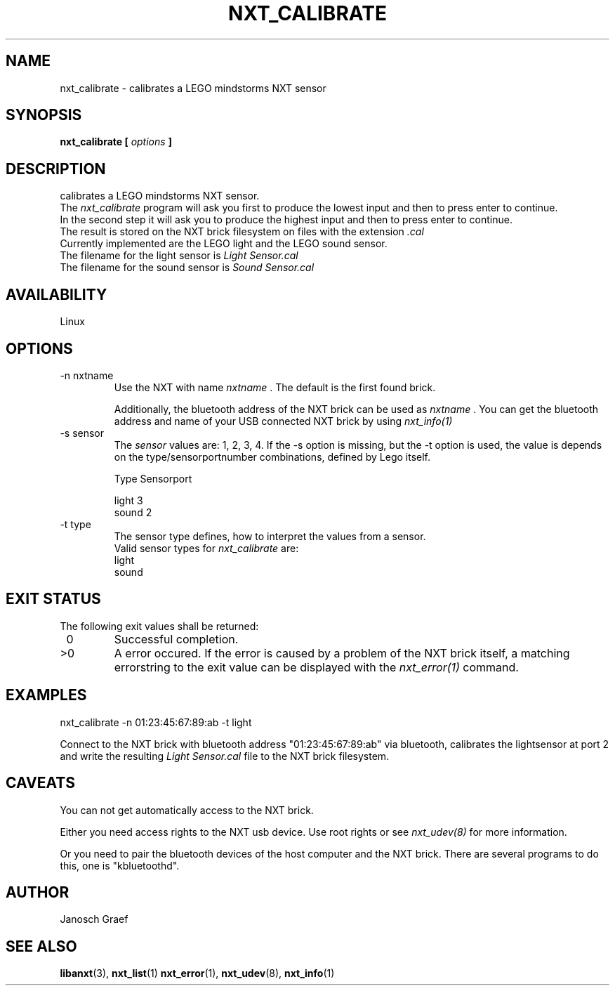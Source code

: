 .\" This manpage is free software; the Free Software Foundation
.\" gives unlimited permission to copy, distribute and modify it.
.\" 
.\"
.\" Process this file with
.\" groff -man -Tascii nxt_calibrate.1
.\"
.TH NXT_CALIBRATE 1 "JUNE 2008" Linux "User Manuals"
.SH NAME
nxt_calibrate \-  calibrates a LEGO mindstorms NXT sensor
.SH SYNOPSIS
.B nxt_calibrate [
.I options
.B ]
.SH DESCRIPTION
calibrates a LEGO mindstorms NXT sensor.
.br
The 
.I nxt_calibrate
program will ask you first to produce the lowest input and then to press enter
to continue. 
.br
In the second step it will ask you  to produce the highest input and then to 
press enter to continue.
.br
The result is stored on the NXT brick filesystem on files with the extension
.I .cal
.br
Currently implemented are the LEGO light and the LEGO sound sensor.
.br
The filename for the light sensor is 
.I Light Sensor.cal
.br
The filename for the sound sensor is 
.I Sound Sensor.cal
.br
.SH AVAILABILITY 
Linux
.SH OPTIONS
.IP "-n nxtname"
Use the NXT with name 
.I "nxtname" 
\&. The default is the first found brick. 
.sp
Additionally, the bluetooth address of the NXT brick can be used as
.I nxtname
\&. You can get the bluetooth address and name of your USB connected
NXT brick by using
.I nxt_info(1)
.IP "-s sensor"
The 
.I sensor
values are: 1, 2, 3, 4. If the -s option is missing, but the -t option is
used, the value is depends on the type/sensorportnumber combinations, defined
by Lego itself.

.nf
        Type        Sensorport

        light      3
        sound      2
.fi
.IP "-t type"
The sensor type defines, how to interpret the values from a sensor.
.br
Valid sensor types for
.I nxt_calibrate
are:
.br
light
.br
sound
.SH EXIT STATUS
.LP
The following exit values shall be returned:
.TP 7
\ 0
Successful completion.
.TP 7
>0
A error occured. If the error is caused by a problem of the NXT brick itself, 
a matching errorstring to the exit value can be displayed with the 
.I nxt_error(1) 
command.
.sp
.SH EXAMPLES
nxt_calibrate -n 01:23:45:67:89:ab -t light
.LP
Connect to the NXT brick with bluetooth address "01:23:45:67:89:ab" via 
bluetooth, calibrates the lightsensor at port 2 and write the resulting
.I Light Sensor.cal
file to the NXT brick filesystem.
.SH CAVEATS
You can not get automatically access to the NXT brick.

Either you need access rights to the NXT usb device. Use root rights or see  
.I nxt_udev(8) 
for more information.

Or you need to pair the bluetooth devices of the host computer and the 
NXT brick. There are several programs to do this, one is 
"kbluetoothd".
.SH AUTHOR
Janosch Graef
.\" man page author: J. "MUFTI" Scheurich (IITS Universitaet Stuttgart)
.SH "SEE ALSO"
.BR libanxt (3), 
.BR nxt_list (1)
.BR nxt_error (1),
.BR nxt_udev (8),
.BR nxt_info (1)

